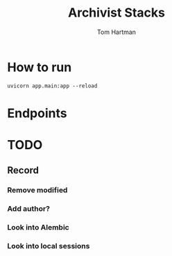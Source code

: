 #+TITLE: Archivist Stacks
#+AUTHOR: Tom Hartman

* How to run
#+begin_src shell
uvicorn app.main:app --reload
#+end_src
* Endpoints
* TODO
** Record
*** Remove modified
*** Add author?
*** Look into Alembic
*** Look into local sessions
